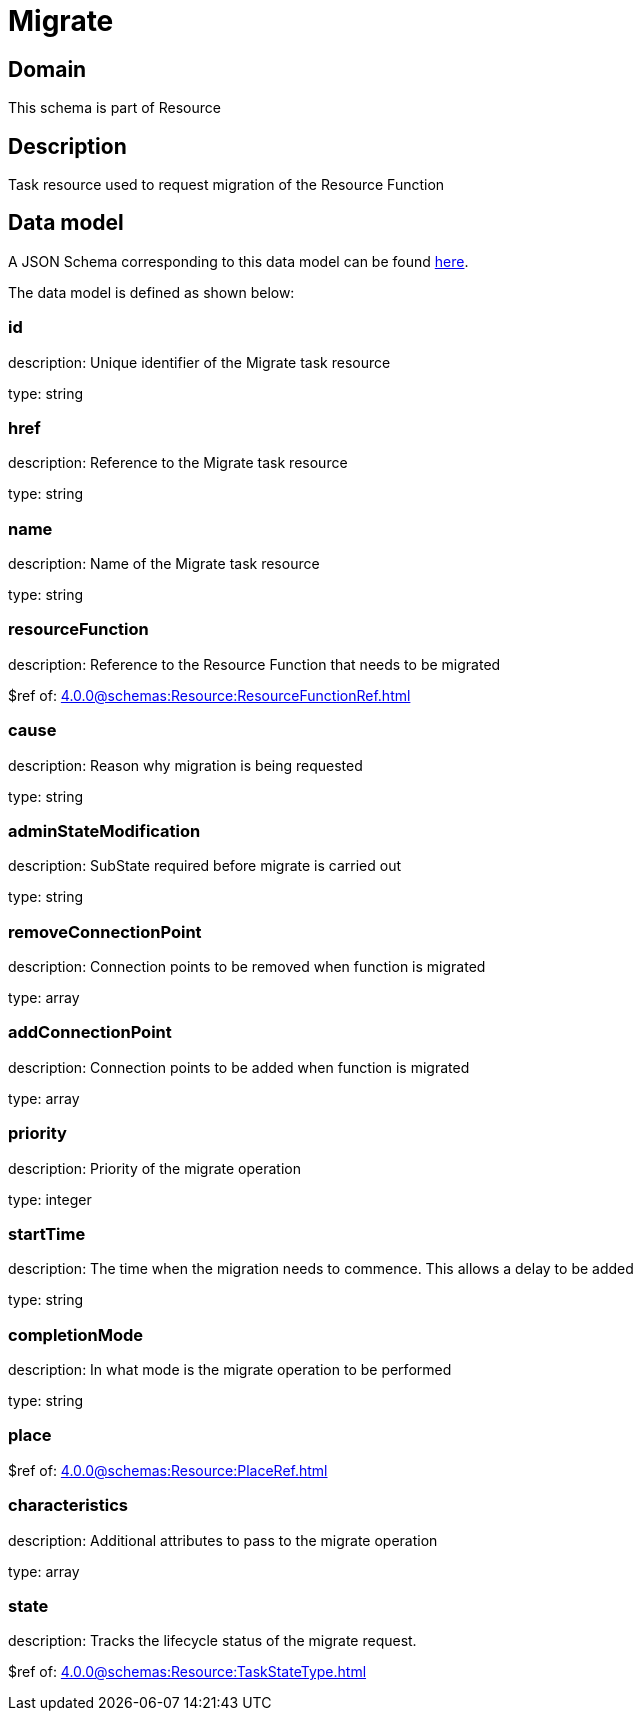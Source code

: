 = Migrate

[#domain]
== Domain

This schema is part of Resource

[#description]
== Description

Task resource used to request migration of the Resource Function


[#data_model]
== Data model

A JSON Schema corresponding to this data model can be found https://tmforum.org[here].

The data model is defined as shown below:


=== id
description: Unique identifier of the Migrate task resource

type: string


=== href
description: Reference to the Migrate task resource

type: string


=== name
description: Name of the Migrate task resource

type: string


=== resourceFunction
description: Reference to the Resource Function that needs to be migrated

$ref of: xref:4.0.0@schemas:Resource:ResourceFunctionRef.adoc[]


=== cause
description: Reason why migration is being requested

type: string


=== adminStateModification
description: SubState required before migrate is carried out

type: string


=== removeConnectionPoint
description: Connection points to be removed when function is migrated

type: array


=== addConnectionPoint
description: Connection points to be added when function is migrated

type: array


=== priority
description: Priority of the migrate operation

type: integer


=== startTime
description: The time when the migration needs to commence. This allows a delay to be added

type: string


=== completionMode
description: In what mode is the migrate operation to be performed

type: string


=== place
$ref of: xref:4.0.0@schemas:Resource:PlaceRef.adoc[]


=== characteristics
description: Additional attributes to pass to the migrate operation

type: array


=== state
description: Tracks the lifecycle status of the migrate request.

$ref of: xref:4.0.0@schemas:Resource:TaskStateType.adoc[]

